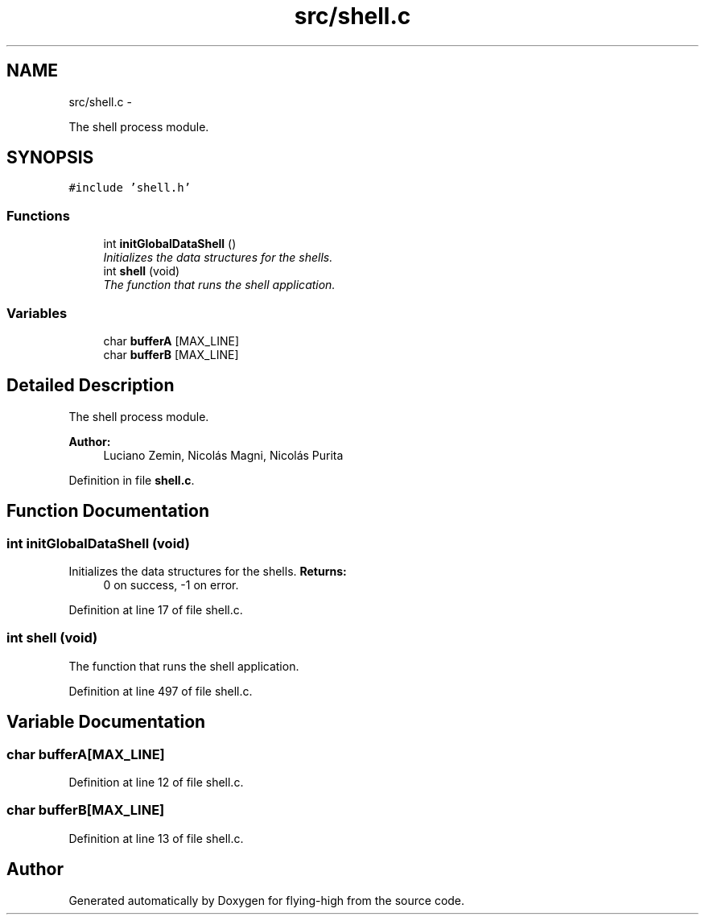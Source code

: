 .TH "src/shell.c" 3 "18 May 2010" "Version 1.0" "flying-high" \" -*- nroff -*-
.ad l
.nh
.SH NAME
src/shell.c \- 
.PP
The shell process module.  

.SH SYNOPSIS
.br
.PP
\fC#include 'shell.h'\fP
.br

.SS "Functions"

.in +1c
.ti -1c
.RI "int \fBinitGlobalDataShell\fP ()"
.br
.RI "\fIInitializes the data structures for the shells. \fP"
.ti -1c
.RI "int \fBshell\fP (void)"
.br
.RI "\fIThe function that runs the shell application. \fP"
.in -1c
.SS "Variables"

.in +1c
.ti -1c
.RI "char \fBbufferA\fP [MAX_LINE]"
.br
.ti -1c
.RI "char \fBbufferB\fP [MAX_LINE]"
.br
.in -1c
.SH "Detailed Description"
.PP 
The shell process module. 

\fBAuthor:\fP
.RS 4
Luciano Zemin, Nicolás Magni, Nicolás Purita 
.RE
.PP

.PP
Definition in file \fBshell.c\fP.
.SH "Function Documentation"
.PP 
.SS "int initGlobalDataShell (void)"
.PP
Initializes the data structures for the shells. \fBReturns:\fP
.RS 4
0 on success, -1 on error. 
.RE
.PP

.PP
Definition at line 17 of file shell.c.
.SS "int shell (void)"
.PP
The function that runs the shell application. 
.PP
Definition at line 497 of file shell.c.
.SH "Variable Documentation"
.PP 
.SS "char \fBbufferA\fP[MAX_LINE]"
.PP
Definition at line 12 of file shell.c.
.SS "char \fBbufferB\fP[MAX_LINE]"
.PP
Definition at line 13 of file shell.c.
.SH "Author"
.PP 
Generated automatically by Doxygen for flying-high from the source code.
